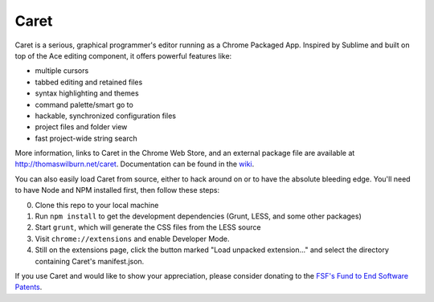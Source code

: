 Caret
=====

Caret is a serious, graphical programmer's editor running as a Chrome
Packaged App. Inspired by Sublime and built on top of the Ace editing
component, it offers powerful features like:

-  multiple cursors
-  tabbed editing and retained files
-  syntax highlighting and themes
-  command palette/smart go to
-  hackable, synchronized configuration files
-  project files and folder view
-  fast project-wide string search

More information, links to Caret in the Chrome Web Store, and an
external package file are available at http://thomaswilburn.net/caret.
Documentation can be found in the
`wiki <https://github.com/thomaswilburn/Caret/wiki>`__.

You can also easily load Caret from source, either to hack around on or
to have the absolute bleeding edge. You'll need to have Node and NPM
installed first, then follow these steps:

0. Clone this repo to your local machine
1. Run ``npm install`` to get the development dependencies (Grunt, LESS,
   and some other packages)
2. Start ``grunt``, which will generate the CSS files from the LESS
   source
3. Visit ``chrome://extensions`` and enable Developer Mode.
4. Still on the extensions page, click the button marked "Load unpacked
   extension..." and select the directory containing Caret's
   manifest.json.

If you use Caret and would like to show your appreciation, please
consider donating to the `FSF's Fund to End Software
Patents <https://my.fsf.org/civicrm/contribute/transact?reset=1&id=17>`__.
